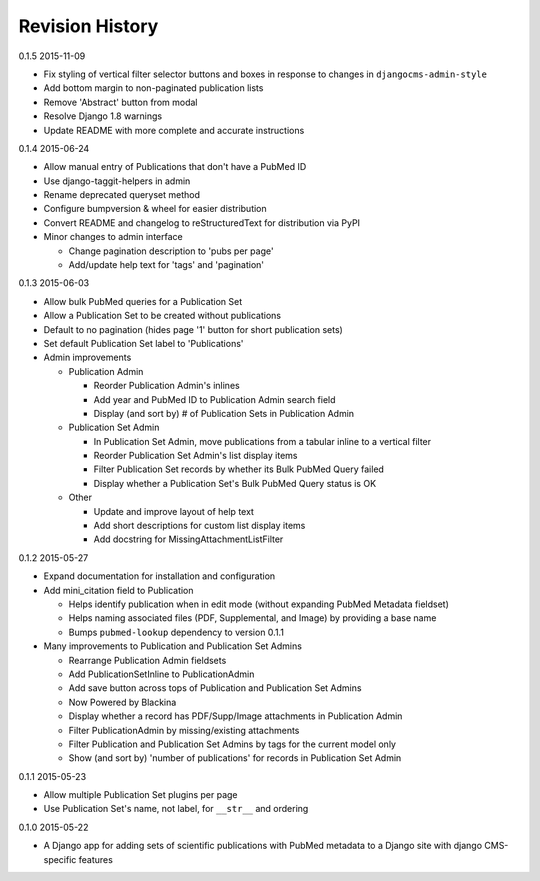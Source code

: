 Revision History
================

0.1.5 2015-11-09

- Fix styling of vertical filter selector buttons and boxes in response to changes in ``djangocms-admin-style``
- Add bottom margin to non-paginated publication lists
- Remove 'Abstract' button from modal
- Resolve Django 1.8 warnings
- Update README with more complete and accurate instructions


0.1.4 2015-06-24

- Allow manual entry of Publications that don't have a PubMed ID
- Use django-taggit-helpers in admin
- Rename deprecated queryset method
- Configure bumpversion & wheel for easier distribution
- Convert README and changelog to reStructuredText for distribution via PyPI
- Minor changes to admin interface

  - Change pagination description to 'pubs per page'
  - Add/update help text for 'tags' and 'pagination'


0.1.3 2015-06-03

- Allow bulk PubMed queries for a Publication Set
- Allow a Publication Set to be created without publications
- Default to no pagination (hides page '1' button for short publication sets)
- Set default Publication Set label to 'Publications'
- Admin improvements

  - Publication Admin

    - Reorder Publication Admin's inlines
    - Add year and PubMed ID to Publication Admin search field
    - Display (and sort by) # of Publication Sets in Publication Admin

  - Publication Set Admin

    - In Publication Set Admin, move publications from a tabular inline to a vertical filter
    - Reorder Publication Set Admin's list display items
    - Filter Publication Set records by whether its Bulk PubMed Query failed
    - Display whether a Publication Set's Bulk PubMed Query status is OK

  - Other

    - Update and improve layout of help text
    - Add short descriptions for custom list display items
    - Add docstring for MissingAttachmentListFilter


0.1.2 2015-05-27

- Expand documentation for installation and configuration
- Add mini_citation field to Publication

  - Helps identify publication when in edit mode (without expanding PubMed Metadata fieldset)
  - Helps naming associated files (PDF, Supplemental, and Image) by providing a base name
  - Bumps ``pubmed-lookup`` dependency to version 0.1.1

- Many improvements to Publication and Publication Set Admins

  - Rearrange Publication Admin fieldsets
  - Add PublicationSetInline to PublicationAdmin
  - Add save button across tops of Publication and Publication Set Admins
  - Now Powered by Blackina
  - Display whether a record has PDF/Supp/Image attachments in Publication Admin
  - Filter PublicationAdmin by missing/existing attachments
  - Filter Publication and Publication Set Admins by tags for the current model only
  - Show (and sort by) 'number of publications' for records in Publication Set Admin


0.1.1 2015-05-23

- Allow multiple Publication Set plugins per page
- Use Publication Set's name, not label, for ``__str__`` and ordering


0.1.0 2015-05-22

- A Django app for adding sets of scientific publications with PubMed metadata to a Django site with django CMS-specific features
